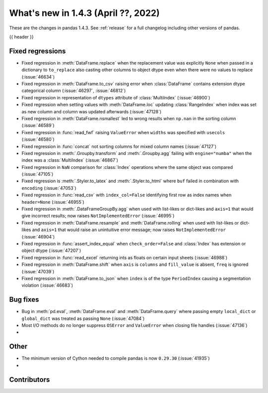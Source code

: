 .. _whatsnew_143:

What's new in 1.4.3 (April ??, 2022)
------------------------------------

These are the changes in pandas 1.4.3. See :ref:`release` for a full changelog
including other versions of pandas.

{{ header }}

.. ---------------------------------------------------------------------------

.. _whatsnew_143.regressions:

Fixed regressions
~~~~~~~~~~~~~~~~~
- Fixed regression in :meth:`DataFrame.replace` when the replacement value was explicitly ``None`` when passed in a dictionary to ``to_replace`` also casting other columns to object dtype even when there were no values to replace (:issue:`46634`)
- Fixed regression in :meth:`DataFrame.to_csv` raising error when :class:`DataFrame` contains extension dtype categorical column (:issue:`46297`, :issue:`46812`)
- Fixed regression in representation of ``dtypes`` attribute of :class:`MultiIndex` (:issue:`46900`)
- Fixed regression when setting values with :meth:`DataFrame.loc` updating :class:`RangeIndex` when index was set as new column and column was updated afterwards (:issue:`47128`)
- Fixed regression in :meth:`DataFrame.nsmallest` led to wrong results when ``np.nan`` in the sorting column (:issue:`46589`)
- Fixed regression in :func:`read_fwf` raising ``ValueError`` when ``widths`` was specified with ``usecols`` (:issue:`46580`)
- Fixed regression in :func:`concat` not sorting columns for mixed column names (:issue:`47127`)
- Fixed regression in :meth:`.Groupby.transform` and :meth:`.Groupby.agg` failing with ``engine="numba"`` when the index was a :class:`MultiIndex` (:issue:`46867`)
- Fixed regression in ``NaN`` comparison for :class:`Index` operations where the same object was compared (:issue:`47105`)
- Fixed regression is :meth:`.Styler.to_latex` and :meth:`.Styler.to_html` where ``buf`` failed in combination with ``encoding`` (:issue:`47053`)
- Fixed regression in :func:`read_csv` with ``index_col=False`` identifying first row as index names when ``header=None`` (:issue:`46955`)
- Fixed regression in :meth:`.DataFrameGroupBy.agg` when used with list-likes or dict-likes and ``axis=1`` that would give incorrect results; now raises ``NotImplementedError`` (:issue:`46995`)
- Fixed regression in :meth:`DataFrame.resample` and :meth:`DataFrame.rolling` when used with list-likes or dict-likes and ``axis=1`` that would raise an unintuitive error message; now raises ``NotImplementedError`` (:issue:`46904`)
- Fixed regression in :func:`assert_index_equal` when ``check_order=False`` and :class:`Index` has extension or object dtype (:issue:`47207`)
- Fixed regression in :func:`read_excel` returning ints as floats on certain input sheets (:issue:`46988`)
- Fixed regression in :meth:`DataFrame.shift` when ``axis`` is ``columns`` and ``fill_value`` is absent, ``freq`` is ignored (:issue:`47039`)
- Fixed regression in :meth:`DataFrame.to_json` when ``index`` is of the type ``PeriodIndex`` causing a segmentation violation (:issue:`46683`)

.. ---------------------------------------------------------------------------

.. _whatsnew_143.bug_fixes:

Bug fixes
~~~~~~~~~
- Bug in :meth:`pd.eval`, :meth:`DataFrame.eval` and :meth:`DataFrame.query` where passing empty ``local_dict`` or ``global_dict`` was treated as passing ``None`` (:issue:`47084`)
- Most I/O methods do no longer suppress ``OSError`` and ``ValueError`` when closing file handles (:issue:`47136`)
-

.. ---------------------------------------------------------------------------

.. _whatsnew_143.other:

Other
~~~~~
- The minimum version of Cython needed to compile pandas is now ``0.29.30`` (:issue:`41935`)
-

.. ---------------------------------------------------------------------------

.. _whatsnew_143.contributors:

Contributors
~~~~~~~~~~~~

.. contributors:: v1.4.2..v1.4.3|HEAD
